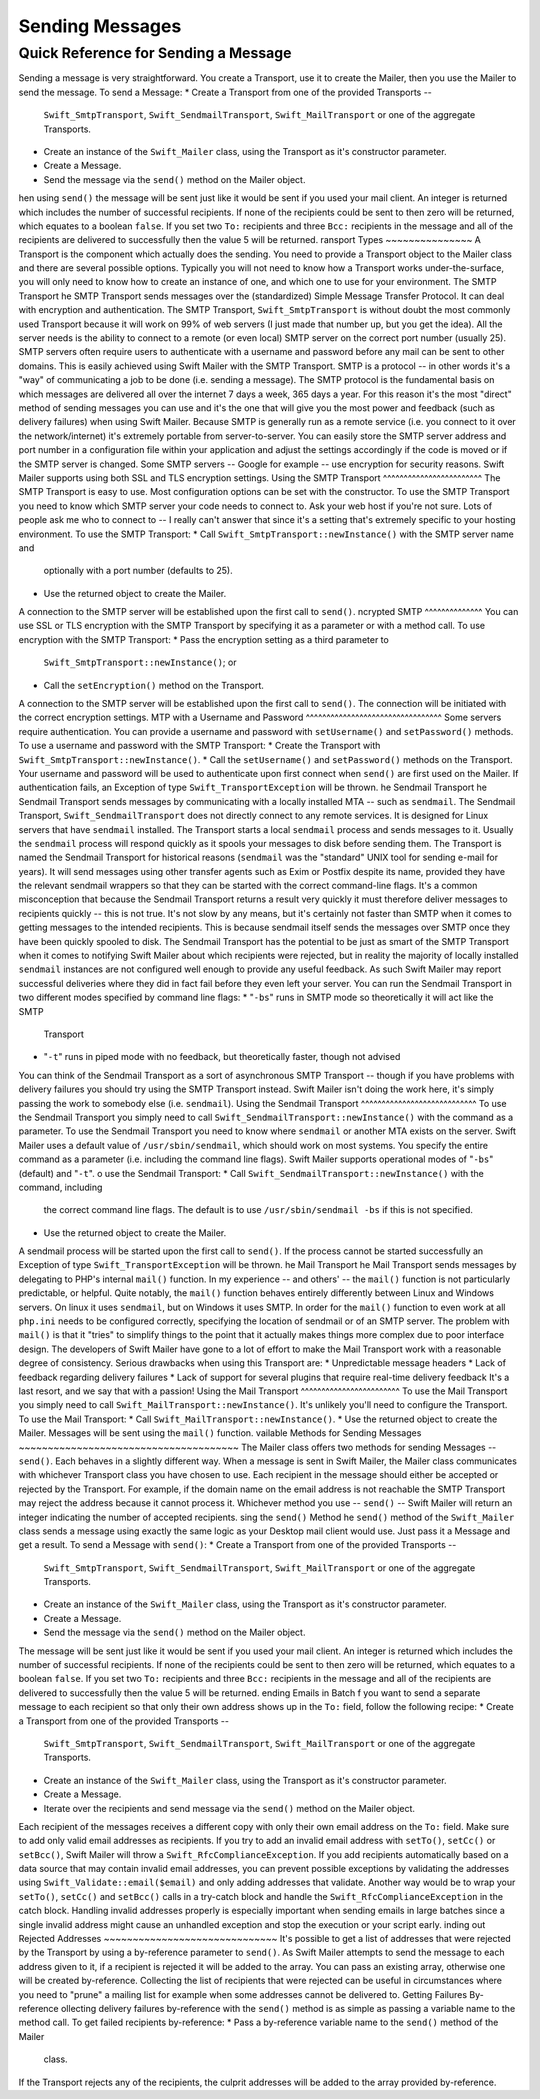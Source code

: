 Sending Messages
================
Quick Reference for Sending a Message
-------------------------------------
Sending a message is very straightforward. You create a Transport, use it to
create the Mailer, then you use the Mailer to send the message.
To send a Message:
* Create a Transport from one of the provided Transports --
  ``Swift_SmtpTransport``, ``Swift_SendmailTransport``, ``Swift_MailTransport``
  or one of the aggregate Transports.
* Create an instance of the ``Swift_Mailer`` class, using the Transport as
  it's constructor parameter.
* Create a Message.
* Send the message via the ``send()`` method on the Mailer object.
hen using ``send()`` the message will be sent just like it would be sent if you
used your mail client. An integer is returned which includes the number of
successful recipients. If none of the recipients could be sent to then zero will
be returned, which equates to a boolean ``false``. If you set two ``To:``
recipients and three ``Bcc:`` recipients in the message and all of the
recipients are delivered to successfully then the value 5 will be returned.
ransport Types
~~~~~~~~~~~~~~~
A Transport is the component which actually does the sending. You need to
provide a Transport object to the Mailer class and there are several possible
options.
Typically you will not need to know how a Transport works under-the-surface,
you will only need to know how to create an instance of one, and which one to
use for your environment.
The SMTP Transport
he SMTP Transport sends messages over the (standardized) Simple Message
Transfer Protocol.  It can deal with encryption and authentication.
The SMTP Transport, ``Swift_SmtpTransport`` is without doubt the most commonly
used Transport because it will work on 99% of web servers (I just made that
number up, but you get the idea). All the server needs is the ability to
connect to a remote (or even local) SMTP server on the correct port number
(usually 25).
SMTP servers often require users to authenticate with a username and password
before any mail can be sent to other domains. This is easily achieved using
Swift Mailer with the SMTP Transport.
SMTP is a protocol -- in other words it's a "way" of communicating a job
to be done (i.e. sending a message). The SMTP protocol is the fundamental
basis on which messages are delivered all over the internet 7 days a week, 365
days a year. For this reason it's the most "direct" method of sending messages
you can use and it's the one that will give you the most power and feedback
(such as delivery failures) when using Swift Mailer.
Because SMTP is generally run as a remote service (i.e. you connect to it over
the network/internet) it's extremely portable from server-to-server. You can
easily store the SMTP server address and port number in a configuration file
within your application and adjust the settings accordingly if the code is
moved or if the SMTP server is changed.
Some SMTP servers -- Google for example -- use encryption for security reasons.
Swift Mailer supports using both SSL and TLS encryption settings.
Using the SMTP Transport
^^^^^^^^^^^^^^^^^^^^^^^^
The SMTP Transport is easy to use. Most configuration options can be set with
the constructor.
To use the SMTP Transport you need to know which SMTP server your code needs
to connect to. Ask your web host if you're not sure. Lots of people ask me who
to connect to -- I really can't answer that since it's a setting that's
extremely specific to your hosting environment.
To use the SMTP Transport:
* Call ``Swift_SmtpTransport::newInstance()`` with the SMTP server name and
  optionally with a port number (defaults to 25).
* Use the returned object to create the Mailer.
A connection to the SMTP server will be established upon the first call to
``send()``.
ncrypted SMTP
^^^^^^^^^^^^^^
You can use SSL or TLS encryption with the SMTP Transport by specifying it as
a parameter or with a method call.
To use encryption with the SMTP Transport:
* Pass the encryption setting as a third parameter to
  ``Swift_SmtpTransport::newInstance()``; or
* Call the ``setEncryption()`` method on the Transport.
A connection to the SMTP server will be established upon the first call to
``send()``. The connection will be initiated with the correct encryption
settings.
MTP with a Username and Password
^^^^^^^^^^^^^^^^^^^^^^^^^^^^^^^^^
Some servers require authentication. You can provide a username and password
with ``setUsername()`` and ``setPassword()`` methods.
To use a username and password with the SMTP Transport:
* Create the Transport with ``Swift_SmtpTransport::newInstance()``.
* Call the ``setUsername()`` and ``setPassword()`` methods on the Transport.
Your username and password will be used to authenticate upon first connect
when ``send()`` are first used on the Mailer.
If authentication fails, an Exception of type ``Swift_TransportException`` will
be thrown.
he Sendmail Transport
he Sendmail Transport sends messages by communicating with a locally
installed MTA -- such as ``sendmail``.
The Sendmail Transport, ``Swift_SendmailTransport`` does not directly connect to
any remote services. It is designed for Linux servers that have ``sendmail``
installed. The Transport starts a local ``sendmail`` process and sends messages
to it. Usually the ``sendmail`` process will respond quickly as it spools your
messages to disk before sending them.
The Transport is named the Sendmail Transport for historical reasons
(``sendmail`` was the "standard" UNIX tool for sending e-mail for years). It
will send messages using other transfer agents such as Exim or Postfix despite
its name, provided they have the relevant sendmail wrappers so that they can be
started with the correct command-line flags.
It's a common misconception that because the Sendmail Transport returns a
result very quickly it must therefore deliver messages to recipients quickly
-- this is not true. It's not slow by any means, but it's certainly not
faster than SMTP when it comes to getting messages to the intended recipients.
This is because sendmail itself sends the messages over SMTP once they have
been quickly spooled to disk.
The Sendmail Transport has the potential to be just as smart of the SMTP
Transport when it comes to notifying Swift Mailer about which recipients were
rejected, but in reality the majority of locally installed ``sendmail``
instances are not configured well enough to provide any useful feedback. As such
Swift Mailer may report successful deliveries where they did in fact fail before
they even left your server.
You can run the Sendmail Transport in two different modes specified by command
line flags:
* "``-bs``" runs in SMTP mode so theoretically it will act like the SMTP
  Transport
* "``-t``" runs in piped mode with no feedback, but theoretically faster,
  though not advised
You can think of the Sendmail Transport as a sort of asynchronous SMTP Transport
-- though if you have problems with delivery failures you should try using the
SMTP Transport instead. Swift Mailer isn't doing the work here, it's simply
passing the work to somebody else (i.e. ``sendmail``).
Using the Sendmail Transport
^^^^^^^^^^^^^^^^^^^^^^^^^^^^
To use the Sendmail Transport you simply need to call
``Swift_SendmailTransport::newInstance()`` with the command as a parameter.
To use the Sendmail Transport you need to know where ``sendmail`` or another MTA
exists on the server. Swift Mailer uses a default value of
``/usr/sbin/sendmail``, which should work on most systems.
You specify the entire command as a parameter (i.e. including the command line
flags). Swift Mailer supports operational modes of "``-bs``" (default) and
"``-t``".
o use the Sendmail Transport:
* Call ``Swift_SendmailTransport::newInstance()`` with the command, including
  the correct command line flags. The default is to use ``/usr/sbin/sendmail
  -bs`` if this is not specified.
* Use the returned object to create the Mailer.
A sendmail process will be started upon the first call to ``send()``. If the
process cannot be started successfully an Exception of type
``Swift_TransportException`` will be thrown.
he Mail Transport
he Mail Transport sends messages by delegating to PHP's internal
``mail()`` function.
In my experience -- and others' -- the ``mail()`` function is not particularly
predictable, or helpful.
Quite notably, the ``mail()`` function behaves entirely differently between
Linux and Windows servers. On linux it uses ``sendmail``, but on Windows it uses
SMTP.
In order for the ``mail()`` function to even work at all ``php.ini`` needs to be
configured correctly, specifying the location of sendmail or of an SMTP server.
The problem with ``mail()`` is that it "tries" to simplify things to the point
that it actually makes things more complex due to poor interface design. The
developers of Swift Mailer have gone to a lot of effort to make the Mail
Transport work with a reasonable degree of consistency.
Serious drawbacks when using this Transport are:
* Unpredictable message headers
* Lack of feedback regarding delivery failures
* Lack of support for several plugins that require real-time delivery feedback
It's a last resort, and we say that with a passion!
Using the Mail Transport
^^^^^^^^^^^^^^^^^^^^^^^^
To use the Mail Transport you simply need to call
``Swift_MailTransport::newInstance()``. It's unlikely you'll need to configure
the Transport.
To use the Mail Transport:
* Call ``Swift_MailTransport::newInstance()``.
* Use the returned object to create the Mailer.
Messages will be sent using the ``mail()`` function.
vailable Methods for Sending Messages
~~~~~~~~~~~~~~~~~~~~~~~~~~~~~~~~~~~~~~
The Mailer class offers two methods for sending Messages -- ``send()``.
Each behaves in a slightly different way.
When a message is sent in Swift Mailer, the Mailer class communicates with
whichever Transport class you have chosen to use.
Each recipient in the message should either be accepted or rejected by the
Transport. For example, if the domain name on the email address is not
reachable the SMTP Transport may reject the address because it cannot process
it. Whichever method you use -- ``send()`` -- Swift Mailer will return
an integer indicating the number of accepted recipients.
sing the ``send()`` Method
he ``send()`` method of the ``Swift_Mailer`` class sends a message using
exactly the same logic as your Desktop mail client would use. Just pass it a
Message and get a result.
To send a Message with ``send()``:
* Create a Transport from one of the provided Transports --
  ``Swift_SmtpTransport``, ``Swift_SendmailTransport``,
  ``Swift_MailTransport`` or one of the aggregate Transports.
* Create an instance of the ``Swift_Mailer`` class, using the Transport as
  it's constructor parameter.
* Create a Message.
* Send the message via the ``send()`` method on the Mailer object.
The message will be sent just like it would be sent if you used your mail
client. An integer is returned which includes the number of successful
recipients. If none of the recipients could be sent to then zero will be
returned, which equates to a boolean ``false``. If you set two
``To:`` recipients and three ``Bcc:`` recipients in the message and all of the
recipients are delivered to successfully then the value 5 will be returned.
ending Emails in Batch
f you want to send a separate message to each recipient so that only their
own address shows up in the ``To:`` field, follow the following recipe:
* Create a Transport from one of the provided Transports --
  ``Swift_SmtpTransport``, ``Swift_SendmailTransport``,
  ``Swift_MailTransport`` or one of the aggregate Transports.
* Create an instance of the ``Swift_Mailer`` class, using the Transport as
  it's constructor parameter.
* Create a Message.
* Iterate over the recipients and send message via the ``send()`` method on
  the Mailer object.
Each recipient of the messages receives a different copy with only their own
email address on the ``To:`` field.
Make sure to add only valid email addresses as recipients. If you try to add an
invalid email address with ``setTo()``, ``setCc()`` or ``setBcc()``, Swift
Mailer will throw a ``Swift_RfcComplianceException``.
If you add recipients automatically based on a data source that may contain
invalid email addresses, you can prevent possible exceptions by validating the
addresses using ``Swift_Validate::email($email)`` and only adding addresses
that validate. Another way would be to wrap your ``setTo()``, ``setCc()`` and
``setBcc()`` calls in a try-catch block and handle the
``Swift_RfcComplianceException`` in the catch block.
Handling invalid addresses properly is especially important when sending emails
in large batches since a single invalid address might cause an unhandled
exception and stop the execution or your script early.
inding out Rejected Addresses
~~~~~~~~~~~~~~~~~~~~~~~~~~~~~~
It's possible to get a list of addresses that were rejected by the Transport
by using a by-reference parameter to ``send()``.
As Swift Mailer attempts to send the message to each address given to it, if a
recipient is rejected it will be added to the array. You can pass an existing
array, otherwise one will be created by-reference.
Collecting the list of recipients that were rejected can be useful in
circumstances where you need to "prune" a mailing list for example when some
addresses cannot be delivered to.
Getting Failures By-reference
ollecting delivery failures by-reference with the ``send()`` method is as
simple as passing a variable name to the method call.
To get failed recipients by-reference:
* Pass a by-reference variable name to the ``send()`` method of the Mailer
  class.
If the Transport rejects any of the recipients, the culprit addresses will be
added to the array provided by-reference.
